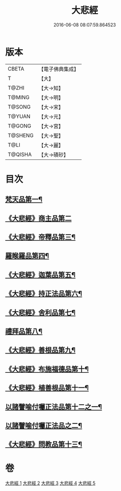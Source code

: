 #+TITLE: 大悲經 
#+DATE: 2016-06-08 08:07:59.864523

* 版本
 |     CBETA|【電子佛典集成】|
 |         T|【大】     |
 |     T@ZHI|【大→知】   |
 |    T@MING|【大→明】   |
 |    T@SONG|【大→宋】   |
 |    T@YUAN|【大→元】   |
 |    T@GONG|【大→宮】   |
 |   T@SHENG|【大→聖】   |
 |      T@LI|【大→麗】   |
 |   T@QISHA|【大→磧砂】  |

* 目次
** [[file:KR6g0026_001.txt::001-0945b6][梵天品第一¶]]
** [[file:KR6g0026_001.txt::001-0948b29][《大悲經》商主品第二]]
** [[file:KR6g0026_001.txt::001-0950b11][《大悲經》帝釋品第三¶]]
** [[file:KR6g0026_002.txt::002-0951a10][羅睺羅品第四¶]]
** [[file:KR6g0026_002.txt::002-0952b29][《大悲經》迦葉品第五¶]]
** [[file:KR6g0026_002.txt::002-0954a11][《大悲經》持正法品第六¶]]
** [[file:KR6g0026_002.txt::002-0956a8][《大悲經》舍利品第七¶]]
** [[file:KR6g0026_003.txt::003-0957a27][禮拜品第八¶]]
** [[file:KR6g0026_003.txt::003-0958c12][《大悲經》善根品第九¶]]
** [[file:KR6g0026_003.txt::003-0959b12][《大悲經》布施福德品第十¶]]
** [[file:KR6g0026_003.txt::003-0962a29][《大悲經》植善根品第十一¶]]
** [[file:KR6g0026_004.txt::004-0962c23][以諸譬喻付囑正法品第十二之一¶]]
** [[file:KR6g0026_005.txt::005-0968a5][以諸譬喻付囑正法品之二¶]]
** [[file:KR6g0026_005.txt::005-0971b11][《大悲經》問教品第十三¶]]

* 卷
[[file:KR6g0026_001.txt][大悲經 1]]
[[file:KR6g0026_002.txt][大悲經 2]]
[[file:KR6g0026_003.txt][大悲經 3]]
[[file:KR6g0026_004.txt][大悲經 4]]
[[file:KR6g0026_005.txt][大悲經 5]]


